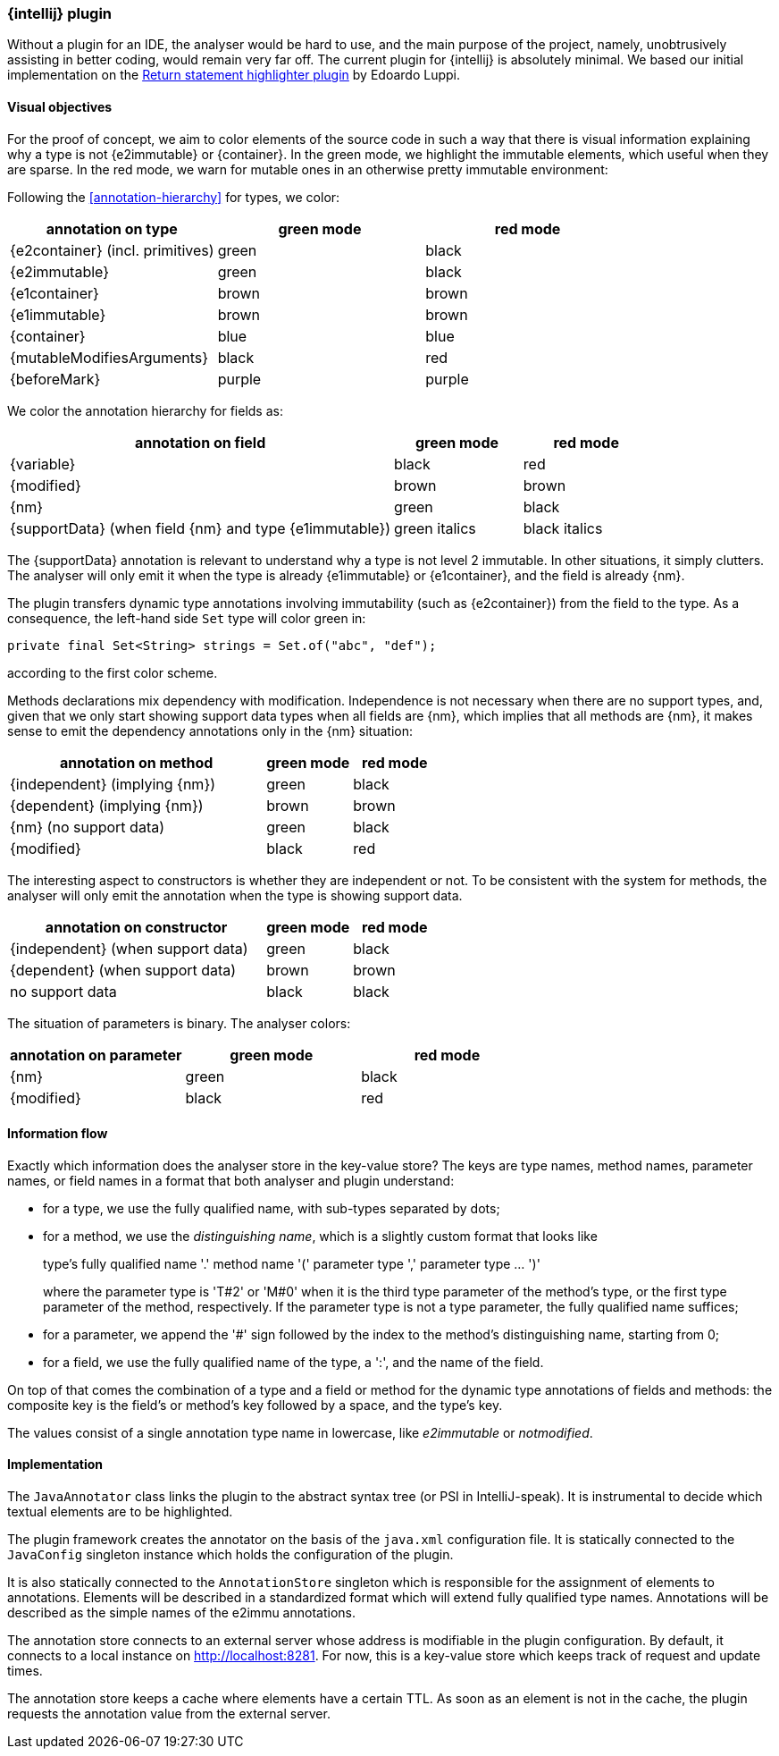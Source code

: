 === {intellij} plugin

Without a plugin for an IDE, the analyser would be hard to use, and the main purpose of the project, namely, unobtrusively assisting in better coding, would remain very far off.
The current plugin for {intellij} is absolutely minimal.
We based our initial implementation on the link:https://plugins.jetbrains.com/plugin/13303-return-highlighter[Return statement highlighter plugin^] by Edoardo Luppi.

[#visual-objectives]
==== Visual objectives

For the proof of concept, we aim to color elements of the source code in such a way that there is visual information explaining why a type is not {e2immutable} or {container}.
In the green mode, we highlight the immutable elements, which useful when they are sparse.
In the red mode, we warn for mutable ones in an otherwise pretty immutable environment:

Following the <<annotation-hierarchy>> for types, we color:

[options=header]
|===
| annotation on type | green mode | red mode
| {e2container} (incl. primitives) | green | black
| {e2immutable} | green | black
| {e1container} | brown | brown
| {e1immutable} | brown | brown
| {container} | blue | blue
| {mutableModifiesArguments} | black | red
| {beforeMark} | purple | purple
|===

We color the annotation hierarchy for fields as:

[cols="60,20,20",options=header]
|===
| annotation on field | green mode | red mode
| {variable}  | black | red
| {modified} | brown | brown
| {nm} | green | black
| {supportData} (when field {nm} and type {e1immutable}) | green italics | black italics
|===

The {supportData} annotation is relevant to understand why a type is not level 2 immutable.
In other situations, it simply clutters.
The analyser will only emit it when the type is already {e1immutable} or {e1container}, and the field is already {nm}.

The plugin transfers dynamic type annotations involving immutability (such as {e2container}) from the field to the type.
As a consequence, the left-hand side `Set` type will color green in:

[source,java]
----
private final Set<String> strings = Set.of("abc", "def");
----

according to the first color scheme.

Methods declarations mix dependency with modification.
Independence is not necessary when there are no support types, and, given that we only start showing support data types when all fields are {nm}, which implies that all methods are {nm}, it makes sense to emit the dependency annotations only in the {nm} situation:

[cols="60,20,20",options=header]
|===
| annotation on method | green mode | red mode
| {independent} (implying {nm}) | green |black
| {dependent} (implying {nm}) | brown | brown
| {nm} (no support data) | green | black
| {modified} | black | red
|===

The interesting aspect to constructors is whether they are independent or not.
To be consistent with the system for methods, the analyser will only emit the annotation when the type is showing support data.

[cols="60,20,20",options=header]
|===
| annotation on constructor | green mode | red mode
| {independent} (when support data) | green | black
| {dependent} (when support data) | brown | brown
| no support data | black | black
|===

The situation of parameters is binary.
The analyser colors:

[options=header]
|===
| annotation on parameter | green mode | red mode
| {nm} | green | black
| {modified} | black | red
|===

==== Information flow

Exactly which information does the analyser store in the key-value store?
The keys are type names, method names, parameter names, or field names in a format that both analyser and plugin understand:

* for a type, we use the fully qualified name, with sub-types separated by dots;
* for a method, we use the _distinguishing name_, which is a slightly custom format that looks like
+
type's fully qualified name '.' method name '(' parameter type ',' parameter type ... ')'
+
where the parameter type is 'T#2' or 'M#0' when it is the third type parameter of the method's type, or the first type parameter of the method, respectively.
If the parameter type is not a type parameter, the fully qualified name suffices;

* for a parameter, we append the '#' sign followed by the index to the method's distinguishing name, starting from 0;
* for a field, we use the fully qualified name of the type, a ':', and the name of the field.

On top of that comes the combination of a type and a field or method for the dynamic type annotations of fields and methods:
the composite key is the field's or method's key followed by a space, and the type's key.

The values consist of a single annotation type name in lowercase, like _e2immutable_ or _notmodified_.

==== Implementation

The `JavaAnnotator` class links the plugin to the abstract syntax tree (or PSI in IntelliJ-speak).
It is instrumental to decide which textual elements are to be highlighted.

The plugin framework creates the annotator on the basis of the `java.xml` configuration file.
It is statically connected to the `JavaConfig` singleton instance which holds the configuration of the plugin.

It is also statically connected to the `AnnotationStore` singleton which is responsible for the assignment of elements to annotations.
Elements will be described in a standardized format which will extend fully qualified type names.
Annotations will be described as the simple names of the e2immu annotations.

The annotation store connects to an external server whose address is modifiable in the plugin configuration.
By default, it connects to a local instance on http://localhost:8281. For now, this is a key-value store which keeps track of request and update times.

The annotation store keeps a cache where elements have a certain TTL.
As soon as an element is not in the cache, the plugin requests the annotation value from the external server.